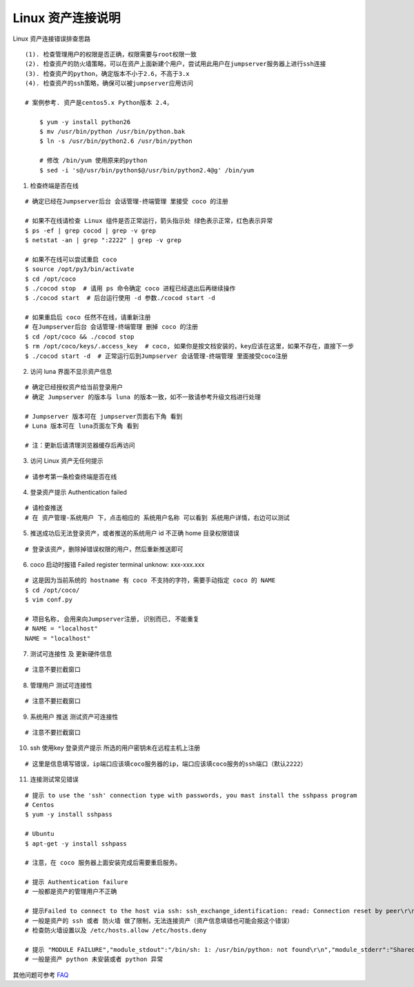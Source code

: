 Linux 资产连接说明
----------------------------

Linux 资产连接错误排查思路

::

    (1). 检查管理用户的权限是否正确，权限需要与root权限一致
    (2). 检查资产的防火墙策略，可以在资产上面新建个用户，尝试用此用户在jumpserver服务器上进行ssh连接
    (3). 检查资产的python，确定版本不小于2.6，不高于3.x
    (4). 检查资产的ssh策略，确保可以被jumpserver应用访问

    # 案例参考. 资产是centos5.x Python版本 2.4，

        $ yum -y install python26
        $ mv /usr/bin/python /usr/bin/python.bak
        $ ln -s /usr/bin/python2.6 /usr/bin/python

        # 修改 /bin/yum 使用原来的python
        $ sed -i 's@/usr/bin/python$@/usr/bin/python2.4@g' /bin/yum

1. 检查终端是否在线

::

    # 确定已经在Jumpserver后台 会话管理-终端管理 里接受 coco 的注册

    # 如果不在线请检查 Linux 组件是否正常运行，箭头指示处 绿色表示正常，红色表示异常
    $ ps -ef | grep cocod | grep -v grep
    $ netstat -an | grep ":2222" | grep -v grep

    # 如果不在线可以尝试重启 coco
    $ source /opt/py3/bin/activate
    $ cd /opt/coco
    $ ./cocod stop  # 请用 ps 命令确定 coco 进程已经退出后再继续操作
    $ ./cocod start  # 后台运行使用 -d 参数./cocod start -d

    # 如果重启后 coco 任然不在线，请重新注册
    # 在Jumpserver后台 会话管理-终端管理 删掉 coco 的注册
    $ cd /opt/coco && ./cocod stop
    $ rm /opt/coco/keys/.access_key  # coco, 如果你是按文档安装的，key应该在这里，如果不存在，直接下一步
    $ ./cocod start -d  # 正常运行后到Jumpserver 会话管理-终端管理 里面接受coco注册

.. image:: _static/img/faq_linux_01.jpg

2. 访问 luna 界面不显示资产信息

::

    # 确定已经授权资产给当前登录用户
    # 确定 Jumpserver 的版本与 luna 的版本一致，如不一致请参考升级文档进行处理

    # Jumpserver 版本可在 jumpserver页面右下角 看到
    # Luna 版本可在 luna页面左下角 看到

    # 注：更新后请清理浏览器缓存后再访问

.. image:: _static/img/faq_linux_02.jpg

3. 访问 Linux 资产无任何提示

::

    # 请参考第一条检查终端是否在线

.. image:: _static/img/faq_linux_03.jpg

4. 登录资产提示 Authentication failed

::

    # 请检查推送
    # 在 资产管理-系统用户 下，点击相应的 系统用户名称 可以看到 系统用户详情，右边可以测试

.. image:: _static/img/faq_linux_04.jpg

5. 推送成功后无法登录资产，或者推送的系统用户 id 不正确 home 目录权限错误

::

    # 登录该资产，删除掉错误权限的用户，然后重新推送即可

6. coco 启动时报错 Failed register terminal unknow: xxx-xxx.xxx

::

    # 这是因为当前系统的 hostname 有 coco 不支持的字符，需要手动指定 coco 的 NAME
    $ cd /opt/coco/
    $ vim conf.py

    # 项目名称, 会用来向Jumpserver注册, 识别而已, 不能重复
    # NAME = "localhost"
    NAME = "localhost"

7. 测试可连接性 及 更新硬件信息

::

    # 注意不要拦截窗口

.. image:: _static/img/faq_linux_05.jpg
.. image:: _static/img/faq_linux_06.jpg

8. 管理用户 测试可连接性

::

    # 注意不要拦截窗口

.. image:: _static/img/faq_linux_07.jpg
.. image:: _static/img/faq_linux_08.jpg

9. 系统用户 推送 测试资产可连接性

::

    # 注意不要拦截窗口

.. image:: _static/img/faq_linux_09.jpg
.. image:: _static/img/faq_linux_10.jpg

10. ssh 使用key 登录资产提示 所选的用户密钥未在远程主机上注册

::

    # 这里是信息填写错误，ip端口应该填coco服务器的ip，端口应该填coco服务的ssh端口（默认2222）

11. 连接测试常见错误

::

    # 提示 to use the 'ssh' connection type with passwords, you mast install the sshpass program
    # Centos
    $ yum -y install sshpass

    # Ubuntu
    $ apt-get -y install sshpass

    # 注意，在 coco 服务器上面安装完成后需要重启服务。

    # 提示 Authentication failure
    # 一般都是资产的管理用户不正确

    # 提示Failed to connect to the host via ssh: ssh_exchange_identification: read: Connection reset by peer\r\n
    # 一般是资产的 ssh 或者 防火墙 做了限制，无法连接资产（资产信息填错也可能会报这个错误）
    # 检查防火墙设置以及 /etc/hosts.allow /etc/hosts.deny

    # 提示 "MODULE FAILURE","module_stdout":"/bin/sh: 1: /usr/bin/python: not found\r\n","module_stderr":"Shared connection to xx.xx.xx.xx closed.\r\n"
    # 一般是资产 python 未安装或者 python 异常

其他问题可参考 `FAQ <faq.html>`_

